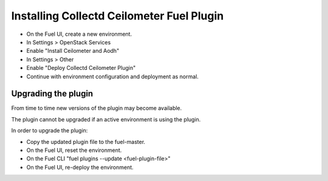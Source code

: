 .. This work is licensed under a Creative Commons Attribution 4.0 International License.
.. http://creativecommons.org/licenses/by/4.0
.. Copyright (c) 2016 Open Platform for NFV Project, Inc. and its contributors

Installing Collectd Ceilometer Fuel Plugin
==========================================

* On the Fuel UI, create a new environment.
* In Settings > OpenStack Services
* Enable "Install Ceilometer and Aodh"
* In Settings > Other
* Enable "Deploy Collectd Ceilometer Plugin"
* Continue with environment configuration and deployment as normal.


Upgrading the plugin
--------------------

From time to time new versions of the plugin may become available.

The plugin cannot be upgraded if an active environment is using the plugin.

In order to upgrade the plugin:

* Copy the updated plugin file to the fuel-master.
* On the Fuel UI, reset the environment.
* On the Fuel CLI "fuel plugins --update <fuel-plugin-file>"
* On the Fuel UI, re-deploy the environment.
